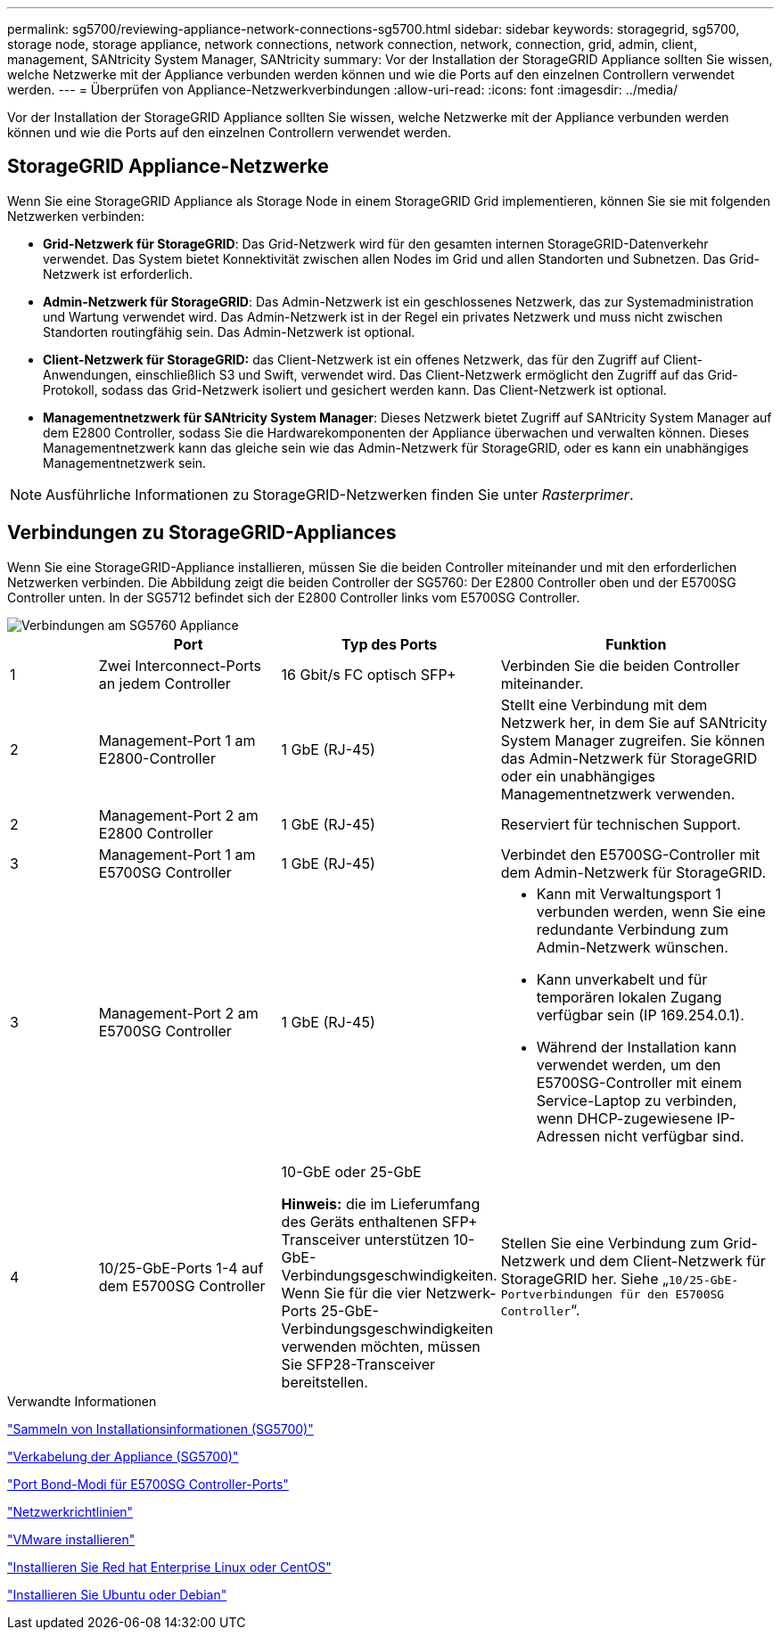 ---
permalink: sg5700/reviewing-appliance-network-connections-sg5700.html 
sidebar: sidebar 
keywords: storagegrid, sg5700, storage node, storage appliance, network connections, network connection, network, connection, grid, admin, client, management, SANtricity System Manager, SANtricity 
summary: Vor der Installation der StorageGRID Appliance sollten Sie wissen, welche Netzwerke mit der Appliance verbunden werden können und wie die Ports auf den einzelnen Controllern verwendet werden. 
---
= Überprüfen von Appliance-Netzwerkverbindungen
:allow-uri-read: 
:icons: font
:imagesdir: ../media/


[role="lead"]
Vor der Installation der StorageGRID Appliance sollten Sie wissen, welche Netzwerke mit der Appliance verbunden werden können und wie die Ports auf den einzelnen Controllern verwendet werden.



== StorageGRID Appliance-Netzwerke

Wenn Sie eine StorageGRID Appliance als Storage Node in einem StorageGRID Grid implementieren, können Sie sie mit folgenden Netzwerken verbinden:

* *Grid-Netzwerk für StorageGRID*: Das Grid-Netzwerk wird für den gesamten internen StorageGRID-Datenverkehr verwendet. Das System bietet Konnektivität zwischen allen Nodes im Grid und allen Standorten und Subnetzen. Das Grid-Netzwerk ist erforderlich.
* *Admin-Netzwerk für StorageGRID*: Das Admin-Netzwerk ist ein geschlossenes Netzwerk, das zur Systemadministration und Wartung verwendet wird. Das Admin-Netzwerk ist in der Regel ein privates Netzwerk und muss nicht zwischen Standorten routingfähig sein. Das Admin-Netzwerk ist optional.
* *Client-Netzwerk für StorageGRID:* das Client-Netzwerk ist ein offenes Netzwerk, das für den Zugriff auf Client-Anwendungen, einschließlich S3 und Swift, verwendet wird. Das Client-Netzwerk ermöglicht den Zugriff auf das Grid-Protokoll, sodass das Grid-Netzwerk isoliert und gesichert werden kann. Das Client-Netzwerk ist optional.
* *Managementnetzwerk für SANtricity System Manager*: Dieses Netzwerk bietet Zugriff auf SANtricity System Manager auf dem E2800 Controller, sodass Sie die Hardwarekomponenten der Appliance überwachen und verwalten können. Dieses Managementnetzwerk kann das gleiche sein wie das Admin-Netzwerk für StorageGRID, oder es kann ein unabhängiges Managementnetzwerk sein.



NOTE: Ausführliche Informationen zu StorageGRID-Netzwerken finden Sie unter _Rasterprimer_.



== Verbindungen zu StorageGRID-Appliances

Wenn Sie eine StorageGRID-Appliance installieren, müssen Sie die beiden Controller miteinander und mit den erforderlichen Netzwerken verbinden. Die Abbildung zeigt die beiden Controller der SG5760: Der E2800 Controller oben und der E5700SG Controller unten. In der SG5712 befindet sich der E2800 Controller links vom E5700SG Controller.

image::../media/sg5760_connections.gif[Verbindungen am SG5760 Appliance]

[cols="1a,2a,2a,3a"]
|===
|  | Port | Typ des Ports | Funktion 


 a| 
1
 a| 
Zwei Interconnect-Ports an jedem Controller
 a| 
16 Gbit/s FC optisch SFP+
 a| 
Verbinden Sie die beiden Controller miteinander.



 a| 
2
 a| 
Management-Port 1 am E2800-Controller
 a| 
1 GbE (RJ-45)
 a| 
Stellt eine Verbindung mit dem Netzwerk her, in dem Sie auf SANtricity System Manager zugreifen. Sie können das Admin-Netzwerk für StorageGRID oder ein unabhängiges Managementnetzwerk verwenden.



 a| 
2
 a| 
Management-Port 2 am E2800 Controller
 a| 
1 GbE (RJ-45)
 a| 
Reserviert für technischen Support.



 a| 
3
 a| 
Management-Port 1 am E5700SG Controller
 a| 
1 GbE (RJ-45)
 a| 
Verbindet den E5700SG-Controller mit dem Admin-Netzwerk für StorageGRID.



 a| 
3
 a| 
Management-Port 2 am E5700SG Controller
 a| 
1 GbE (RJ-45)
 a| 
* Kann mit Verwaltungsport 1 verbunden werden, wenn Sie eine redundante Verbindung zum Admin-Netzwerk wünschen.
* Kann unverkabelt und für temporären lokalen Zugang verfügbar sein (IP 169.254.0.1).
* Während der Installation kann verwendet werden, um den E5700SG-Controller mit einem Service-Laptop zu verbinden, wenn DHCP-zugewiesene IP-Adressen nicht verfügbar sind.




 a| 
4
 a| 
10/25-GbE-Ports 1-4 auf dem E5700SG Controller
 a| 
10-GbE oder 25-GbE

*Hinweis:* die im Lieferumfang des Geräts enthaltenen SFP+ Transceiver unterstützen 10-GbE-Verbindungsgeschwindigkeiten. Wenn Sie für die vier Netzwerk-Ports 25-GbE-Verbindungsgeschwindigkeiten verwenden möchten, müssen Sie SFP28-Transceiver bereitstellen.
 a| 
Stellen Sie eine Verbindung zum Grid-Netzwerk und dem Client-Netzwerk für StorageGRID her. Siehe „`10/25-GbE-Portverbindungen für den E5700SG Controller`“.

|===
.Verwandte Informationen
link:gathering-installation-information-sg5700.html["Sammeln von Installationsinformationen (SG5700)"]

link:cabling-appliance-sg5700.html["Verkabelung der Appliance (SG5700)"]

link:port-bond-modes-for-e5700sg-controller-ports.html["Port Bond-Modi für E5700SG Controller-Ports"]

link:../network/index.html["Netzwerkrichtlinien"]

link:../vmware/index.html["VMware installieren"]

link:../rhel/index.html["Installieren Sie Red hat Enterprise Linux oder CentOS"]

link:../ubuntu/index.html["Installieren Sie Ubuntu oder Debian"]
